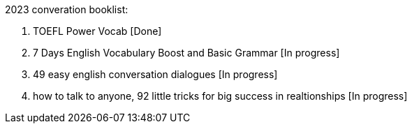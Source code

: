 2023 converation booklist:

1. TOEFL Power Vocab [Done]

2. 7 Days English Vocabulary Boost and Basic Grammar [In progress]

3. 49 easy english conversation dialogues [In progress]

4. how to talk to anyone, 92 little tricks for big success in realtionships [In progress]
